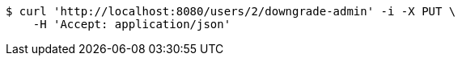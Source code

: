 [source,bash]
----
$ curl 'http://localhost:8080/users/2/downgrade-admin' -i -X PUT \
    -H 'Accept: application/json'
----